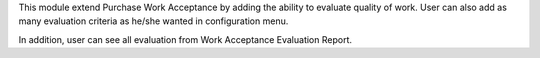 This module extend Purchase Work Acceptance by adding the ability to evaluate quality of work.
User can also add as many evaluation criteria as he/she wanted in configuration menu.

In addition, user can see all evaluation from Work Acceptance Evaluation Report.
